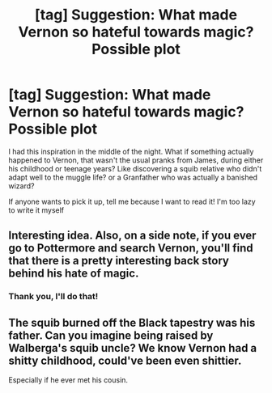 #+TITLE: [tag] Suggestion: What made Vernon so hateful towards magic? Possible plot

* [tag] Suggestion: What made Vernon so hateful towards magic? Possible plot
:PROPERTIES:
:Author: Jfoodsama
:Score: 1
:DateUnix: 1485140340.0
:DateShort: 2017-Jan-23
:FlairText: Suggestion
:END:
I had this inspiration in the middle of the night. What if something actually happened to Vernon, that wasn't the usual pranks from James, during either his childhood or teenage years? Like discovering a squib relative who didn't adapt well to the muggle life? or a Granfather who was actually a banished wizard?

If anyone wants to pick it up, tell me because I want to read it! I'm too lazy to write it myself


** Interesting idea. Also, on a side note, if you ever go to Pottermore and search Vernon, you'll find that there is a pretty interesting back story behind his hate of magic.
:PROPERTIES:
:Author: Conneron
:Score: 5
:DateUnix: 1485147214.0
:DateShort: 2017-Jan-23
:END:

*** Thank you, I'll do that!
:PROPERTIES:
:Author: Jfoodsama
:Score: 1
:DateUnix: 1485148475.0
:DateShort: 2017-Jan-23
:END:


** The squib burned off the Black tapestry was his father. Can you imagine being raised by Walberga's squib uncle? We know Vernon had a shitty childhood, could've been even shittier.

Especially if he ever met his cousin.
:PROPERTIES:
:Author: Lamenardo
:Score: 2
:DateUnix: 1485265185.0
:DateShort: 2017-Jan-24
:END:
